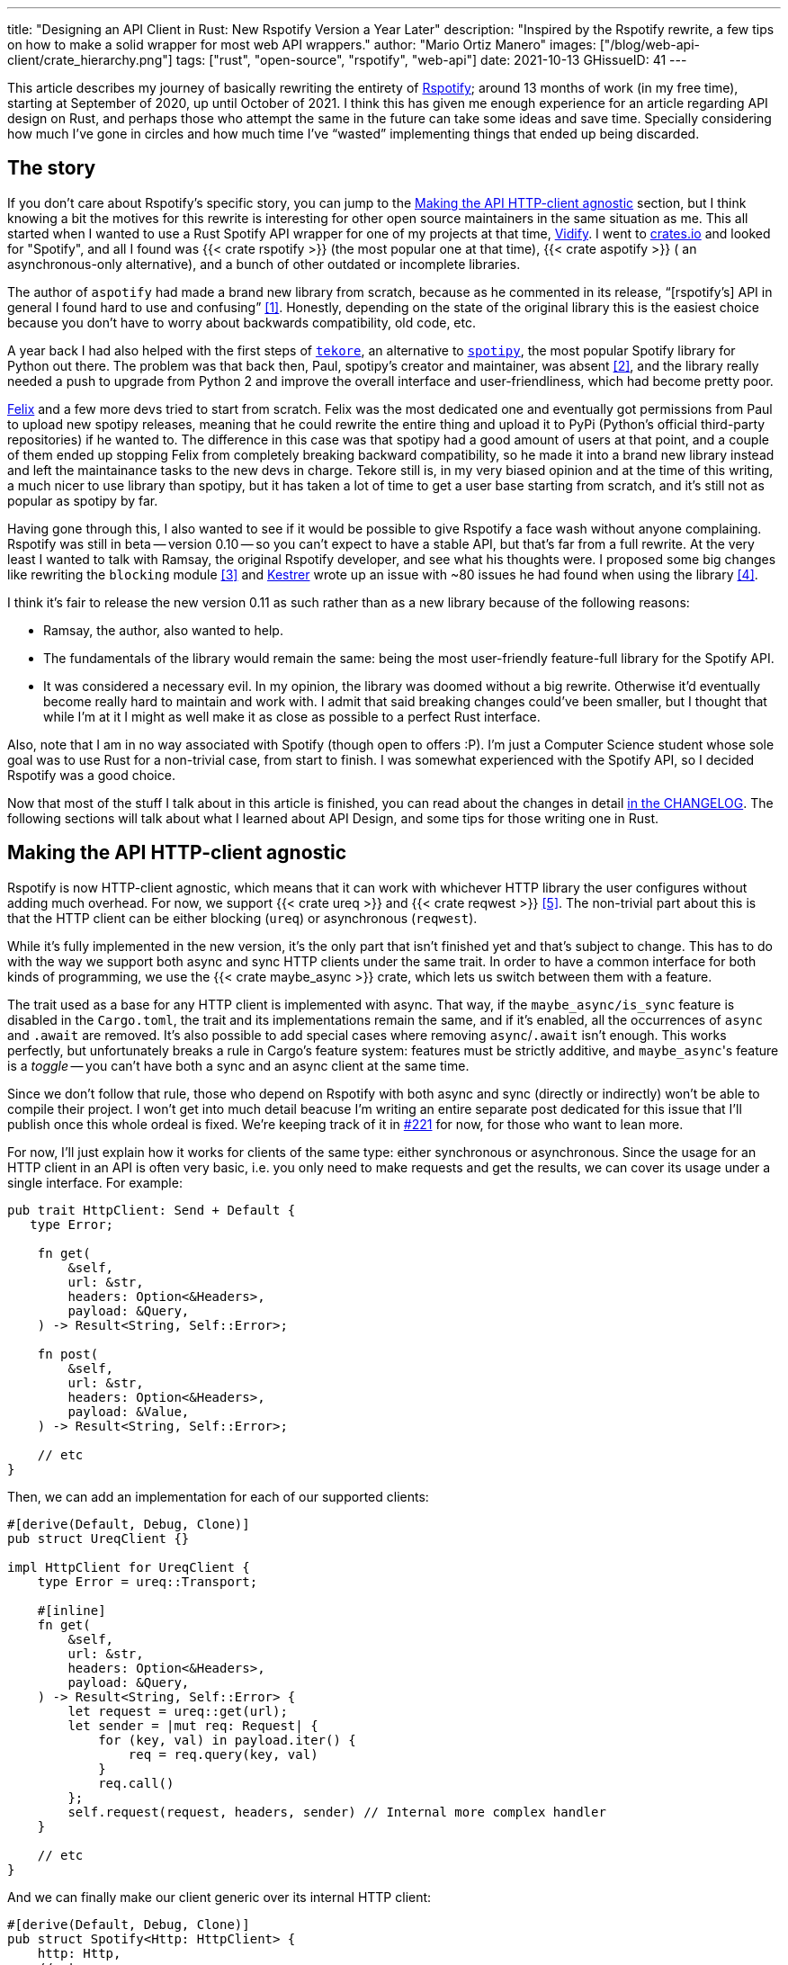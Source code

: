 ---
title: "Designing an API Client in Rust: New Rspotify Version a Year Later"
description: "Inspired by the Rspotify rewrite, a few tips on how to make a
solid wrapper for most web API wrappers."
author: "Mario Ortiz Manero"
images: ["/blog/web-api-client/crate_hierarchy.png"]
tags: ["rust", "open-source", "rspotify", "web-api"]
date: 2021-10-13
GHissueID: 41
---

This article describes my journey of basically rewriting the entirety of
https://github.com/ramsayleung/rspotify[Rspotify]; around 13 months of work (in
my free time), starting at September of 2020, up until October of 2021. I think
this has given me enough experience for an article regarding API design on Rust,
and perhaps those who attempt the same in the future can take some ideas and
save time. Specially considering how much I've gone in circles and how much time
I've "`wasted`" implementing things that ended up being discarded.

== The story

If you don't care about Rspotify's specific story, you can jump to the
<<actual_start>> section, but I think knowing a bit the motives for this
rewrite is interesting for other open source maintainers in the same situation
as me. This all started when I wanted to use a Rust Spotify API wrapper for one
of my projects at that time, https://vidify.org/[Vidify]. I went to
https://crates.io/[crates.io] and looked for "Spotify", and all I found was {{<
crate rspotify >}} (the most popular one at that time), {{< crate aspotify >}} (
an asynchronous-only alternative), and a bunch of other outdated or incomplete
libraries.

The author of `aspotify` had made a brand new library from scratch, because as
he commented in its release, "`[rspotify's] API in general I found hard to use
and confusing`" <<aspotify-release>>. Honestly, depending on the state of the
original library this is the easiest choice because you don't have to worry
about backwards compatibility, old code, etc.

A year back I had also helped with the first steps of
https://github.com/felix-hilden/tekore[`tekore`], an alternative to
https://github.com/plamere/spotipy[`spotipy`], the most popular Spotify library
for Python out there. The problem was that back then, Paul, spotipy's creator
and maintainer, was absent <<spotipy-absent>>, and the library really needed a
push to upgrade from Python 2 and improve the overall interface and
user-friendliness, which had become pretty poor.

https://github.com/felix-hilden[Felix] and a few more devs tried to start from
scratch. Felix was the most dedicated one and eventually got permissions from
Paul to upload new spotipy releases, meaning that he could rewrite the entire
thing and upload it to PyPi (Python's official third-party repositories) if he
wanted to. The difference in this case was that spotipy had a good amount of
users at that point, and a couple of them ended up stopping Felix from
completely breaking backward compatibility, so he made it into a brand new
library instead and left the maintainance tasks to the new devs in charge.
Tekore still is, in my very biased opinion and at the time of this writing, a
much nicer to use library than spotipy, but it has taken a lot of time to get a
user base starting from scratch, and it's still not as popular as spotipy by
far.

Having gone through this, I also wanted to see if it would be possible to give
Rspotify a face wash without anyone complaining. Rspotify was still in beta --
version 0.10 -- so you can't expect to have a stable API, but that's far from a
full rewrite. At the very least I wanted to talk with Ramsay, the original
Rspotify developer, and see what his thoughts were. I proposed some big changes
like rewriting the `blocking` module <<gh-block-cleanup>> and
https://github.com/Kestrer[Kestrer] wrote up an issue with ~80 issues he had
found when using the library <<gh-meta>>.

I think it's fair to release the new version 0.11 as such rather than as a new
library because of the following reasons:

* Ramsay, the author, also wanted to help.
* The fundamentals of the library would remain the same: being the most
  user-friendly feature-full library for the Spotify API.
* It was considered a necessary evil. In my opinion, the library was doomed
  without a big rewrite. Otherwise it'd eventually become really hard to maintain and work
  with. I admit that said breaking changes could've been
  smaller, but I thought that while I'm at it I might as well make it as close
  as possible to a perfect Rust interface.

Also, note that I am in no way associated with Spotify (though open to offers
:P). I'm just a Computer Science student whose sole goal was to use Rust for a
non-trivial case, from start to finish. I was somewhat experienced with the
Spotify API, so I decided Rspotify was a good choice.

Now that most of the stuff I talk about in this article is finished, you can
read about the changes in detail
https://github.com/ramsayleung/rspotify/blob/master/CHANGELOG.md[in the
CHANGELOG]. The following sections will talk about what I learned about API
Design, and some tips for those writing one in Rust.

[[actual_start]]
== Making the API HTTP-client agnostic

Rspotify is now HTTP-client agnostic, which means that it can work with
whichever HTTP library the user configures without adding much overhead. For
now, we support {{< crate ureq >}} and {{< crate reqwest >}} <<gh-clients>>. The
non-trivial part about this is that the HTTP client can be either blocking
(`ureq`) or asynchronous (`reqwest`).

While it's fully implemented in the new version, it's the only part that isn't
finished yet and that's subject to change. This has to do with the way we
support both async and sync HTTP clients under the same trait. In order to have
a common interface for both kinds of programming, we use the {{< crate
maybe_async >}} crate, which lets us switch between them with a feature.

The trait used as a base for any HTTP client is implemented with async. That
way, if the `maybe_async/is_sync` feature is disabled in the `Cargo.toml`, the
trait and its implementations remain the same, and if it's enabled, all the
occurrences of `async` and `.await` are removed. It's also possible to add
special cases where removing `async`/`.await` isn't enough. This works
perfectly, but unfortunately breaks a rule in Cargo's feature system: features
must be strictly additive, and ``maybe_async``'s feature is a _toggle_ -- you
can't have both a sync and an async client at the same time.

Since we don't follow that rule, those who depend on Rspotify with both async
and sync (directly or indirectly) won't be able to compile their project. I
won't get into much detail beacuse I'm writing an entire separate post dedicated
for this issue that I'll publish once this whole ordeal is fixed. We're keeping
track of it in https://github.com/ramsayleung/rspotify/issues/221[#221] for now,
for those who want to lean more.

For now, I'll just explain how it works for clients of the same type: either
synchronous or asynchronous. Since the usage for an HTTP client in an API is
often very basic, i.e. you only need to make requests and get the results, we
can cover its usage under a single interface. For example:

[source, rust]
----
pub trait HttpClient: Send + Default {
   type Error;

    fn get(
        &self,
        url: &str,
        headers: Option<&Headers>,
        payload: &Query,
    ) -> Result<String, Self::Error>;

    fn post(
        &self,
        url: &str,
        headers: Option<&Headers>,
        payload: &Value,
    ) -> Result<String, Self::Error>;
    
    // etc
}
----

Then, we can add an implementation for each of our supported clients:

[source, rust]
----
#[derive(Default, Debug, Clone)]
pub struct UreqClient {}

impl HttpClient for UreqClient {
    type Error = ureq::Transport;

    #[inline]
    fn get(
        &self,
        url: &str,
        headers: Option<&Headers>,
        payload: &Query,
    ) -> Result<String, Self::Error> {
        let request = ureq::get(url);
        let sender = |mut req: Request| {
            for (key, val) in payload.iter() {
                req = req.query(key, val)
            }
            req.call()
        };
        self.request(request, headers, sender) // Internal more complex handler
    }

    // etc
}
----

And we can finally make our client generic over its internal HTTP client:

[source, rust]
----
#[derive(Default, Debug, Clone)]
pub struct Spotify<Http: HttpClient> {
    http: Http,
    // etc
}

impl<Http: HttpClient> Spotify<Http> {
    pub fn endpoint(&self) -> String {
        let headers = todo!();
        let payload = todo!();
        self.http.get("/some/endpoint", headers, payload)
    }
}
----

Beware that this introduces a good amount of additional complexity which is
probably unnecessary for your own API wrapper. But this was definitely something
interesting for Rspotify: some crates that already depend on us like
https://github.com/hrkfdn/ncspot[`ncspot`] or
https://github.com/Spotifyd/spotifyd[`spotifyd`] are blocking, and others like
https://github.com/Rigellute/spotify-tui[`spotify-tui`] use async. I thought I
might as well try, and I've finally figured out how to make it work, even for
both async and sync.

We implement all of this in the crate
https://github.com/ramsayleung/rspotify/tree/master/rspotify-http[`rspotify-http`],
which I plan on https://github.com/ramsayleung/rspotify/issues/234[moving into a
separate crate] for the whole community to use once it's working as I want it
to. I think this is a pretty neat feature for an API client that will hopefully
become easier to implement in the future (and first of all work properly).

== Finding a more robust architecture

Another key refactor I worked on for Rspotify was its architecture. The Spotify
API in particular has
https://developer.spotify.com/documentation/general/guides/authorization-guide/[multiple
authorization methods] that give you access to a different set of endpoints. For
example, if you're using _client credentials_ (the most basic one), then you
can't access an endpoint to modify the user's data; you need
https://en.wikipedia.org/wiki/OAuth[OAuth information]. This used to work with
the https://doc.rust-lang.org/1.0.0/style/ownership/builders.html[_builder
pattern_], following this structure (though not exactly the same):

[source, rust]
----
// OAuth information
let oauth = SpotifyOAuth::default()
    .redirect_uri("http://localhost:8888/callback")
    .scope("user-modify-playback-state")
    .build()
    .unwrap();

// Basic information
let creds = SpotifyClientCredentials::default()
    .client_id("this-is-my-client-id")
    .client_secret("this-is-my-client-secret")
    .build()
    .unwrap();

// Obtaining the access token
let token = get_token(&mut oauth).unwrap();

// The client itself
let spotify = Spotify::default()
    .client_credentials_manager(creds)
    .token_info(token)
    .build()
    .unwrap();

// Performing a request
spotify.seek_track(25000, None).unwrap();
----

I wanted something more tailored towards our specific application. I think the
builder pattern is great, but it might become too verbose or confusing:

* Do we really need it for `Credentials`, which always takes the same two
  parameters?
* Which authorization method are we using above again? Currently it's possible
  to call `seek_track` after having followed an authorization process that
  doesn't give access to it. And since we're mixing all of them under the same
  client it quickly becomes a mess, having many `Option<T>` fields that are only
  `Some` for specific authorization methods. So, what if we have a Spotify
  client for each authorization method?
* Wouldn't it be nice have some type safety, too? The `unwrap` hurts my eyes.

After removing the builder pattern and being more explicit about the
authorization method that's being used, this is more or less what we get:

[source, rust]
----
// OAuth information
let oauth = OAuth::new("http://localhost:8888/callback", "user-read-currently-playing");
// Basic information
let creds = Credentials::new("my-client-id", "my-client-secret");
// The client itself, now clearly with the "authorization code" method
let mut spotify = AuthCodeSpotify::new(creds, oauth);

// Obtaining the access token
spotify.prompt_for_token().unwrap();

// Performing a request
spotify.seek_track(25000, None).unwrap();
----

And if the user wants something more advanced, they can always write this:

[source, rust]
----
let oauth = OAuth {
    redirect_uri: "http://localhost:8888/callback",
    state: generate_random_string(16, alphabets::ALPHANUM),
    scopes: "user-read-currently-playing",
    ..Default::default()
};
----

Using the regular initialization pattern is more than enough for this case
because we don't even need validation. If we did, we could always just add a few
setters or checks before its usage and we're done. Ask yourself: do you really
need the builder pattern? In this case we certainly didn't.

The most complicated part of the refactor is having a client for each
authorization method, and making sure the user can only call those endpoints
they have access to. There are _many_ ways to approach this, I just had to
decide which one was the best. I gave this a lot of thought <<gh-auth>>
<<reddit-auth>>.

Having multiple clients seems trivial with inheritance, with a base from which
they can extend. In Rust, we could follow the typical "`composition over
inheritance`" principle:

[source, rust]
----
pub struct EndpointsBase {
    http: Rc<Http> // Shared with the rest of the endpoints
}
impl EndpointsBase {
    pub fn endpoint1(&self) { self.http.get("/endpoint1") }
    pub fn endpoint2(&self) { self.http.get("/endpoint2") }
    // etc
}

pub struct EndpointsOAuth {
    token: Token,
    http: Rc<Http>
}
impl EndpointsOAuth {
    pub fn endpoint3(&self) { self.http.get_oauth("/endpoint3", self.token) }
    pub fn endpoint4(&self) { self.http.get_oauth("/endpoint4", self.token) }
    // etc
}

pub struct AuthCodeSpotify(EndpointsBase, EndpointsOAuth);
impl AuthCodeSpotify {
    pub fn authenticate(&self) { /* ... */ }

    pub fn base(&self) -> &EndpointsBase { &self.0 }
    pub fn oauth(&self) -> &EndpointsOAuth { &self.1 }
}
----

The user can then write `spotify.base().endpoint1()` or
`spotify.oauth().endpoint3()` to access the endpoints in their different groups.
However, all of them have to share a single HTTP client and other information
such as the config or the token, so we have to use something like `Rc`. We can
improve this by taking ideas from {{< crate aspotify >}}, another popular crate
for the Spotify API, which groups up the endpoints by categories. Their endpoint
groups take a reference to the client itself instead, which is pretty neat and
works just as well:

.https://play.rust-lang.org/?version=stable&mode=debug&edition=2018&gist=6cce195451518fcf644e7506ca7b51b2[Simplified from the working example on the Rust playground]
[source, rust]
----
pub trait Spotify {
    fn get_http(&self) -> &Http;
    fn get_token(&self) -> &Token;
}

pub struct EndpointsBase<'a, S: Spotify>(&'a S);
impl<S: Spotify> EndpointsBase<'_, S> {
    pub fn endpoint1(&self) { self.0.get_http().get("/endpoint1") }
    pub fn endpoint2(&self) { self.0.get_http().get("/endpoint2") }
    // etc
}

pub struct EndpointsOAuth<'a, S: Spotify>(&'a S);
impl<S: Spotify> EndpointsOAuth<'_, S> {
    pub fn endpoint3(&self) { self.0.get_http().get_oauth("/endpoint3", self.0.get_token()) }
    pub fn endpoint4(&self) { self.0.get_http().get_oauth("/endpoint4", self.0.get_token()) }
    // etc
}

pub struct AuthCodeSpotify {
    pub http: Http,
    pub token: Token
}
impl Spotify for AuthCodeSpotify {
    fn get_http(&self) -> &Http { &self.http }
    fn get_token(&self) -> &Token { &self.token }
}
impl AuthCodeSpotify {
    pub fn authenticate(&self) { /* ... */ }

    pub fn base(&self) -> EndpointsBase<'_, Self> { EndpointsBase(self) }
    pub fn oauth(&self) -> EndpointsOAuth<'_, Self> { EndpointsOAuth(self) }
}
----

However, you might personally think using just `spotify.endpoint1()` instead of
`spotify.base().endpoint1()` is more suitable for your particular API client.
The only way to do that would be to delegate every single endpoint manually into
the main client. Some people use `Deref` and `DerefMut` in order to
automatically do it, but that's a common anti-pattern <<deref-antipattern>>.

I tried different approaches, and my favorite ended up being a trait-based
interface. All you need is a couple traits with the endpoint implementations
which require a getter to the HTTP client or similars:

.https://play.rust-lang.org/?version=stable&mode=debug&edition=2018&gist=901e41d16172e17368328c5a7744f673[Simplified from the working example on the Rust playground]
[source, rust]
----
pub trait EndpointsBase {
    fn get_http(&self) -> &Http;

    fn endpoint1(&self) { self.get_http().get("/endpoint1") }
    fn endpoint2(&self) { self.get_http().get("/endpoint2") }
    // etc
}

pub trait EndpointsOAuth: EndpointsBase {
    fn get_token(&self) -> &Token;

    fn endpoint3(&self) { self.get_http().get_oauth("/endpoint3", self.get_token()) }
    fn endpoint4(&self) { self.get_http().get_oauth("/endpoint4", self.get_token()) }
    // etc
}

pub struct AuthCodeSpotify(Http, Token);
impl AuthCodeSpotify {
    pub fn authenticate(&self) { /* ... */ }
}
impl EndpointsBase for AuthCodeSpotify {
    fn get_http(&self) -> &Http { &self.0 }
}
impl EndpointsOAuth for AuthCodeSpotify {
    fn get_token(&self) -> &Token { &self.1 }
}
----

This way, as long as the user has these traits in scope, they can access the
endpoints with just `spotify.endpoint1()`. We can make that easier by including
a https://stackoverflow.com/questions/36384840/what-is-the-prelude[prelude] in
the library with these traits, so that all the user has to do is `use
rspotify::prelude::*`.

The main issue with the trait-based solution is that you can't use `\-> impl
Trait` in trait methods as of Rust 1.55 <<trait-ret-impl>>. We unfortunately
need these, specially with asynchronous clients, because async trait methods are
`\-> impl Future` after all. For now, we can work around it by erasing the types
with the {{< crate async-trait >}} crate. Supposedly, this will be temporary
until GATs are implemented, which isn't too far off <<gats>>.

Both of these solutions also make it hard to have private functions in the base
client, because the shared parts are in a trait. We don't really want the user
to have access to the methods `get` or `get_oauth`. It's defined in the
client/trait because it's useful for every client, but for the end user it's
just noise in the documentation. This isn't that much of a big deal because you
can just declare the item with `#[doc(hidden)]` so that it doesn't appear in the
documentation.

So yeah, there are no _perfect_ solutions, but these are two of the best ones I
could find. The choice is up to the designer of the library and their needs.
Having multiple clients let us implement PKCE Authentication for Rspotify quite
easily <<gh-pkce>>, so it's worth it in the end anyway. Our final architecture
looks like this:

.Diagram by Ramsay
image::/blog/web-api-client/trait_hierarchy.png[align=center]

== Configuration

=== Runtime over compile-time

There are a few parts of the Spotify client that can be customized by the user.
Previously, these were just fields of the main client, but since we now have
multiple clients, it might be worth moving into a separate struct to avoid
duplication.

Anyhow, one of our fails was attempting to use features instead of the `Config`
struct for configuration, on the assumption that features would be more
performant:

.Which is faster?
[source, rust]
----
if self.config.cached_token {
    println!("Saving cache token to the file!");
}

#[cfg(feature = "cached_token")]
{
    println!("Saving cache token to the file!");
}
----

Turns out that both of these are usually compiled to the same machine code
anyway. Since `self.config.cached_token` is most times specified as a constant,
optimizing it away is one of the more basic tasks a compiler can do. Features
are drastically less flexible and harder to use than runtime variables, so
before introducing one you should really think about it. Apart from the fact
that you obviously can't use features at runtime (which is a possible use-case
here), they are applied globally, so you can't have two different clients, one
with cached tokens and another without them. In order to take this decision I
actually wrote an entire article about it, so
https://nullderef.com/blog/rust-features/[check it out if you want more
details].

Even though it's basic, I keep forgetting about this: don't get obsessed with
performance. As you add new features to the crate, it's completely natural that
some overheads are introduced here and there. And even then, they might not even
be noticeable. First of all get that new feature working. Then, measure the
actual effect on performance. And finally, if it's more than you expected, then
actually think about optimizing it.

One correct usage would be our new `cli` feature. We have some utilities for
command-line programs, such as prompting for the user's credentials. However,
not everyone needs these, such as servers, and it introduced the {{< crate
webbrowser >}} dependency and a few unecessary functions. So we decided to move
this into a separate feature for those interested, which is disabled by default.

=== Sane defaults

On the topic of configuration, it's important to have sane defaults as well.
This is highly subjective, but I prefer to do as little as possible under the
hood _without the user knowing about it_. When initializing a client we used to
automatically try to read from the environment variables, and if that didn't
work then we tried to use the default values or we just panicked in the builder:

[source, rust]
----
let creds = SpotifyClientCredentials::default() // this reads the env variables
    .client_id("this-is-my-client-id")
    .client_secret("this-is-my-client-secret")
    .build()
    .unwrap();
----

This is a pretty useful feature, but we can't be sure the writer/reader of the
code knows about it, and it could potentially cause cause unintended behaviour.
Instead, we can just have a `default` method that does nothing special, which is
what the user would expect, and also `from_env`, which _explicitly_ tells us
what it does:

[source, rust]
----
let creds = SpotifyClientCredentials::from_env() // this reads the env variables
    .client_id("this-is-my-client-id")
    .client_secret("this-is-my-client-secret")
    .build()
    .unwrap();
----

== Flexibility

=== Taking borrowed/generic parameters

Friendly reminder: generally, it's better to take a `&str` than a `String` in a
function <<str-param>> <<gh-iterators>>. The same thing applies to the owned
type `Vec<T>`; it's probably a better idea to take a `&[T]` instead, or the even
more fancy `impl IntoIterator<Item = T>`. The last option makes it possible to
pass iterators to the function without requiring a `collect`, which not only is
more user friendly, but also avoids a memory allocation. Its only downside is
that the function signatures become a bit uglier, and all the consequences of
using generics. Either of these options are fine, really, so it's up to you.

=== Optional parameters

Similarly, if the functions your library frequently include optional parameters
(i.e. of type `Option<T>`), you might want to consider other ways to handle
them. In our case, we were using generics with `Into<Option<T>>` in order to not
have to wrap the parameters in `Some` when passing them to the function, but it
wasn't consistent. We finally agreed that using plain `Option<T>` was good
enough because it simplifies the function definition in the docs and it's less
magic <<gh-optional-params>>. But the important part is that we made it
_consistent_; the decision itself between `Into<Option<T>>` or `Option<T>`
wasn't that important. After doing research about this topic, I wrote up an
article with more details https://nullderef.com/blog/rust-parameters/[here], in
case you want to learn more.

=== Splitting up into multiple crates

Another cool idea that promotes flexibility is separating the wrapper into
multiple crates. In Rspotify, we now have a total of four of them:

* `rspotify-http`: the multi-HTTP client abstraction, which I plan on making
  more generic and moving into a separate crate for everyone to use
  <<gh-http-universal>>
* `rspotify-macros`: a small crate with macros
* `rspotify-model`: the full model for the Rspotify crate
* `rspotify`: the implementation of the clients

.Diagram by Ramsay
image::/blog/web-api-client/crate_hierarchy.png[align=center]

The most important one here is splitting up the wrapper into the model and the
clients. The model is generic enough that it can be used by any client, even
outside of Rspotify. Some users have to implement their own custom clients for
different reasons, and pulling our model helps avoiding lots of complexity and
maintainance work <<model-separation>>. It can also be shared with other public
crates, such as `aspotify`, and join forces in keeping the model up to date
<<gh-aspotify-share>>.

== Documentation

=== Introducing how to use the crate

This might be obvious to some, but it isn't enough to document every single
public item in your library. You also have to introduce the user how to work
with it in the top-level documentation. Some ideas:

* List the goals, current and future features of the crate, and things you don't
  plan working on. Perhaps also add a comparison with similar crates; these are
  usually super helpful.
* Write a small getting started guide, explaining the most important items in
  the crate and what they do.
* Add some notes about the architecture of your crate. This is specially useul
  to those who want to contribute. For Rspotify, Ramsay created the diagrams
  included in this article, and added more details in the
  https://github.com/ramsayleung/rspotify/blob/master/README.md[README].
* Explain the Cargo features in your crate and how to use them.
* Make sure you have a few examples working. It's the easiest way to get
  started, in my opinion.

=== Helping users upgrade

Since this change was going to break so much code, I wanted to make sure that
the upgrade is as less painful as possible. This can be achieved in many ways:

* Make sure you prove why these breaking changes are actually necessary. It will
  feel like less of a waste of time to the user.
* Include a
  https://github.com/ramsayleung/rspotify/blob/master/CHANGELOG.md[changelog],
  either as an indepent file, or in the release notes. In Rspotify, we make
  habit of adding a new line to the changelog for every release that includes a
  new feature or breaking changes. To be honest, in our case it's turned out
  quite messy because we had _so many changes_, but in a regular update it
  should be nicer to read.
* It might be a good idea to
  https://github.com/ramsayleung/rspotify/issues/218[create an issue in your
  repository] where you provide help directly to those who try to upgrade and
  have problems with it.

== Macros

Macros in Rust are pretty cool! But you don't want to overdo them either. In
`rspotify` we frequently had to build hashmaps or JSON objects; at least once
per endpoint. Some of the parameters in the endpoints were mandatory, and others
optional (passed as an `Option`):

[source, rust]
----
let mut params = Query::with_capacity(3);
params.insert("ids", ids);
params.insert("limit", limit.to_string());
if let Some(ref market) = market {
    params.insert("market", market.as_ref());
}
----

I first tried to simplify this by using macros to their full strength, so my
initial attempts looked like this:

[source, rust]
----
let params = build_map! {
    ids,
    limit => limit.to_string(),
    optional market => market.as_ref(),
};
----

Or this:

[source, rust]
----
let params = build_map! {
    ids,
    limit => limit.to_string(),
    Some(market) => market.as_ref()
};
----

Yes, they are _very_ concise and we remove a lot of boilerplate, but they're bad
for two reasons:

* There's too much magic going on:
** They turn the `ids`/`limit`/`market` identifiers into a string with
   https://doc.rust-lang.org/std/macro.stringify.html[`stringify!`] and use that
   as the key for the hashmap insertion.
** In the expression to the right of an optional parameter, its value isn't
   treated as an `Option` anymore; there's a hidden `if let Some(market)`.
* The syntax is weird. In order to understand them correctly, you'd probably
  have to look up their documentation and read it first.

The final design <<gh-macros>> still reduces the boilerplate needed in each
endpoint considerably, but there's no magic going on. It's basically the same as
a regular hashmap builder macro like you'd find on
https://docs.rs/maplit/1.0.2/maplit/[`maplit`], and the macro doesn't hide
anything:

[source, rust]
----
let params = build_map! {
    "ids": ids,
    "limit": limit.to_string(),
    optional "market": market.map(|x| x.as_ref()),
};
----

Anyhow, we might remove it in the future, since this syntax will soon work as
well <<hashmap-new>>:

[source, rust]
----
HashMap::from([
  (k1, v1),
  (k2, v2)
]);
----

== Other goodies

Some new features we added to Rspotify that might be of interest specifically
for other web API wrappers:

=== Cached and self-refreshing tokens

Cached tokens are automatically saved into a file, encoded for example in JSON,
and then attempted to be loaded again when restarting the application.

Before making a request, self-refreshing tokens check if they are expired, and
in that case perform the re-authorization process automatically.

[.text-center]
{{< gh issue "ramsayleung/rspotify" 233 "Implement cache token and refresh token" >}} 

=== Type-safe wrappers for ID types

In the Spotify API, items such as artists or tracks are identified by a unique
ID string. The URI is the ID, but prefixed by its type, for example
`spotify:track:4cOdK2wGLETKBW3PvgPWqT`.

Many endpoints previously took the URI parameters as a String. That meant we had
to manually check that their type were what we were expecting, and also that
they were valid (they're usually made up of alphanumeric characters).

Instead, we now have an `Id` trait and structs that implement it, like
`ArtistId` or `TrackId`, keeping its type known at compile time and also at
runtime with `dyn Id`. If you take a `TrackId` as a parameter, then you already
know its type, and that its contents are valid, so you're ready to use it.

[.text-center]
{{< gh pr "ramsayleung/rspotify" 161 "Initial id type proposal" >}} and
{{< gh pr "ramsayleung/rspotify" 244 "Fix IDs v4" >}}

=== Automatic pagination

Many API servers have paginated replies for large lists. Instead of sending a
huge object, it splits it up into multiple packets, and sends them one by one
along with an index to the position in the list. Then, the user can stop
requesting them at any time and potentially only end up using a portion of that
originally huge object.

In Rust, this can be abstracted away very naturally with
https://doc.rust-lang.org/std/iter/trait.Iterator.html[iterators] in sync
programs, and
https://rust-lang.github.io/async-book/05_streams/01_chapter.html[streams] for
async. The latter can be implemented easily in your crate thanks to {{< crate
async_stream >}}.

[.text-center]
{{< gh issue "ramsayleung/rspotify" 124 "Add unlimited endpoints" >}}

=== Simplify wrapper model objects

Due to how JSON works, sometimes an object will always have a single field:

[source, javascript]
----
{
    "many_artists": [
        {
            // ..
        },
        // ...
    ]
}
----

In that case, instead of just deserializing that object with {{< crate serde >}}
and returning it to the user, you can just return that one field in the object:

[source, rust]
----
#[derive(Deserialize)]
struct ArtistCollection {
    many_artists: Vec<Artists>
}

// Before
fn endpoint() -> Result<ArtistCollection> {
    let response = request();
    serde_json::from_str(response)
}

// After
fn endpoint() -> Result<Vec<Artists>> {
    let response = request();
    serde_json::from_str::<ArtistCollection>(response).map(|x| x.many_artists)
}
----

[.text-center]
{{< gh issue "ramsayleung/rspotify" 149 "The way to reduce wrapper object" >}}

== Measuring the changes

Since this release changed so much stuff and took so long, I wanted to get a
detailed comparison between v0.10 and v0.11 for different aspects of the
library -- not just performance.

The full source for these benchmarks is available at the
https://github.com/marioortizmanero/rspotify-bench[marioortizmanero/rspotify-bench]
repository. Note that I had to apply a small patch to the v0.10 version because
by now it didn't work correctly.

=== Statistics

Some parts of Rspotify can be analyzed statically, such as the lines of code
that will need to be maintained, or its number of dependencies:

.Results example as of 2021-10-12
|===
|Version |Rust LoC |Dependencies in tree |Dependencies in tree (all features)

|0.10.0 |11281 |132 |141

|master |7525 |101 |123
|===

The Lines of Code in the old version were quite bloated because of the
`blocking` module, which was a copy-paste of the async client. Still, these were
lines that needed to be maintained, so they count just as much. On the other
hand, we now have a much more extensive set of tests and new features that add
up. In total, we have about 33% less lines to be maintained in total.

The number of dependencies has decreased both by default and with all of the
features enabled. We cleaned up a lot of them and tried to keep the defaults
leaner <<gh-cleanup>>. Since the new version adds more features such as PKCE, we
even had to add new dependencies like {{< crate sha2 >}}, but it's still a clear
win.

=== Execution time

The execution benchmarks use
https://github.com/bheisler/criterion.rs[Criterion], with a total of 100
iterations on my Dell Vostro 5481 laptop, or more specifically, Intel i5-8265U
(8) @ 3.900GHz. The full reports are available in the `report` directory of each
benchmark.

Taking a look at the Criterion reports, it seems that the Spotify API doesn't
intentionally slow down responses when it's being "`spammed`", so it should be
fine in that regard:

image::/blog/web-api-client/iterations.png[align=center]

Note that comparing the blocking clients for now is unfair, because instead of
using `reqwest::blocking`, now it's `ureq`. Furthermore, the async and sync
versions can't be compared either, because the former requires setting up the
tokio runtime and a bunch of other stuff.

The asynchronous clients in both versions should give a rough idea of the actual
differences, though you can tell it's just a quick benchmark; the results
shouldn't be taken too seriously in the first place:

.Results example as of 2021-10-12
[width="100%",cols="^16%,^16%,^17%,^16%,^15%,^20%",options="header",]
|===
|Version |Debug Compilation Time (s) |Release Compilation Time (s)
|Benchmarking Time (ms/iter) |Release Binary Size (MB) |Release Stripped
Binary Size (MB)
|0.10.0, blocking |72.712 |126.229 |271.31 |9.9 |4.9

|0.10.0, async |72.244 |115.703 |428.02 |11 |5.2

|master, blocking (ureq) |38.549 |55.934 |503.68 |7.3 |2.6

|master, async (reqwest) |51.014 |86.594 |432.49 |8.5 |4.0
|===

I also wanted to reflect the compilation time, since it's a possibility that we
have less dependencies, but of larger size. The results show that this isn't the
case, since it takes 29% less time to build in debug mode, and 25% less time in
release mode.

In terms of execution time, I didn't expect it to be any better. Even though the
architecture and implementation is cleaner, some of the new features introduce
noticeable overhead. For example, now that we have automatically refreshing
tokens, the `Token` has to be saved in an `Arc<Mutex<T>>`, which means we're
locking and unlocking at least once per request. Still, the difference is almost
negligible: just a 1% increase.

The cleanup and all these dependencies we removed mean that the resulting binary
is also smaller, and by a lot: there's a 23% decrease in its size.

== Special thanks

This release has been possible thanks to:

// TODO: add their contributions

* https://github.com/ramsayleung[@ramsayleung]
* https://github.com/kstep[@kstep]
* https://github.com/hellbound22[@hellbound22]
* https://github.com/Qluxzz[@Qluxzz]
* https://github.com/icewind1991[@icewind1991]
* https://github.com/aramperes[@aramperes]
* https://github.com/Sydpy[@Sydpy]
* https://github.com/arlyon[@arlyon]
* https://github.com/flip1995[@flip1995]
* https://github.com/Rigellute[@Rigellute]

I'm specially grateful towards Ramsay, who apart from contributing many of the
features I listed here, read and reviewed _every single one of my issues and
pull requests_. I've learned how important it is to have a second opinon, and
someone else who proofreads everything before you merge dumb stuff into
`master`. Note that I _did_ proofread my own ideas and pull requests, but
there's some things that you just don't realize on time, as much as you try to.
This is a problem that I think is particularly relevant in open source. I
personally had worked on projects alone most of the times, and the difference is
huge. I would suggest everyone to try to join forces with at least one more
person when working in side projects.

That's all! I hope this post provided insightful information and that you
learned something from it. Remember that you can leave a comment at the bottom
in case you want to discuss about it.

Lots of love, +
Mario

[bibliography]
== References

- [[[aspotify-release,   1]]]
  https://www.reddit.com/r/rust/comments/ehz66s/aspotify_an_asynchronous_rust_spotify_web_api/[aspotify:
  An asynchronous Rust Spotify web API client - r/rust]
- [[[spotipy-absent,     2]]] {{< gh issue "plamere/spotipy" 387 "Is under development?" >}}
- [[[gh-block-cleanup,   3]]] {{< gh issue "ramsayleung/rspotify" 112 "Cleaning up the blocking module" >}}
- [[[gh-meta,            4]]] {{< gh issue "ramsayleung/rspotify" 127 "Meta-Issue" >}}
- [[[gh-clients,         5]]] {{< gh pr "ramsayleung/rspotify" 129 "Multiple clients via features" >}}
- [[[gh-auth,            6]]] {{< gh issue "ramsayleung/rspotify" 173 "Restructure the authentication process" >}}
- [[[reddit-auth,        7]]]
  https://www.reddit.com/r/rust/comments/lkdw6o/designing_a_new_architecture_for_rspotify_based/[Designing
  a new architecture for Rspotify based on trait inheritance, need opinions -
  Reddit]
- [[[deref-antipattern,  8]]]
  https://github.com/rust-unofficial/patterns/blob/main/anti_patterns/deref.md[`Deref`
  polymorphism]
- [[[trait-ret-impl,     9]]]
  https://stackoverflow.com/questions/39482131/is-it-possible-to-use-impl-trait-as-a-functions-return-type-in-a-trait-defini[Is
  it possible to use `impl Trait` as a function's return type in a trait
  definition? - StackOverFlow]
- [[[gats,              10]]] {{< gh issue "rust-lang/rust" 4426 "Tracking issue for generic associated types (GAT)" >}}
- [[[gh-pkce,           11]]] {{< gh issue "ramsayleung/rspotify" 150 "Authorization Code Flow with Proof Key for Code Exchange (PKCE) is missing" >}}
- [[[str-param,         12]]]
  https://hermanradtke.com/2015/05/03/string-vs-str-in-rust-functions.html[String
  vs &str in Rust functions - hermanradtke.com]
- [[[gh-iterators,      13]]] {{< gh pr "ramsayleung/rspotify" 206 "Pass parameters by reference and use iterators wherever possible" >}}
- [[[gh-optional-params,14]]] {{< gh issue "ramsayleung/rspotify" 134 "Optional parameters" >}}
- [[[gh-http-universal, 15]]] {{< gh issue "ramsayleung/rspotify" 234 "Use an external HTTP universal interface instead of `rspotify-http`" >}}
- [[[model-separation,  16]]] {{< gh pr "ramsayleung/rspotify" 191 "Move model into a separate rspotify-model crate" >}}
- [[[gh-aspotify-share, 17]]] {{< gh issue "KaiJewson/aspotify" 14 "Sharing the model with rspotify-model" >}}
- [[[gh-macros,         18]]] {{< gh pr "ramsayleung/rspotify" 202 "Remove Rspotify default parameters and add parameter macros" >}}
- [[[hashmap-new,       19]]]
  https://twitter.com/mgattozzi/status/1447983152669020160?t=jAGevaOOh___cWGERcLLgQ[New
  hashmap constructor - @gmattozzi, Twitter]
- [[[gh-cleanup,        20]]] {{< gh issue "ramsayleung/rspotify" 108 "Reducing rspotify's core dependencies" >}}
